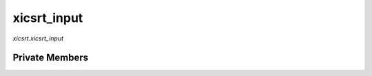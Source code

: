 xicsrt\_input
=============
`xicsrt.xicsrt_input`

.. automirmodule:: xicsrt.xicsrt_input
    :members:
    :undoc-members:
    :member-order: bysource


Private Members
---------------

.. automirmodule:: xicsrt.xicsrt_input
    :members:
    :private-members:
    :undoc-members:
    :noindex:
    :nodocstring:
    :nopublic:
